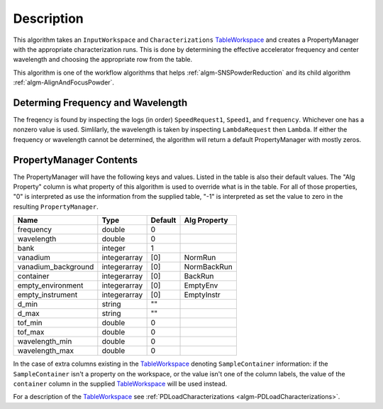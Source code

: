 .. algorithm::

.. summary::

.. relatedAlgorithms::

.. properties::

Description
-----------

This algorithm takes an ``InputWorkspace`` and ``Characterizations``
`TableWorkspace <http://www.mantidproject.org/TableWorkspace>`__ and
creates a PropertyManager with the appropriate characterization runs.
This is done by determining the effective accelerator frequency and
center wavelength and choosing the appropriate row from the table.

This algorithm is one of the workflow algorithms that helps
:ref:`algm-SNSPowderReduction` and its child algorithm
:ref:`algm-AlignAndFocusPowder`.

Determing Frequency and Wavelength
##################################

The freqency is found by inspecting the logs (in order)
``SpeedRequest1``, ``Speed1``, and ``frequency``. Whichever one has a
nonzero value is used.  Simlilarly, the wavelength is taken by
inspecting ``LambdaRequest`` then ``Lambda``. If either the frequency
or wavelength cannot be determined, the algorithm will return a
default PropertyManager with mostly zeros.

PropertyManager Contents
########################

The PropertyManager will have the following keys and values. Listed in
the table is also their default values. The "Alg Property" column is
what property of this algorithm is used to override what is in the
table. For all of those properties, "0" is interpreted as use the
information from the supplied table, "-1" is interpreted as set the
value to zero in the resulting ``PropertyManager``.

=================== ============ ======= ============
Name                Type         Default Alg Property
=================== ============ ======= ============
frequency           double       0
wavelength          double       0
bank                integer      1
vanadium            integerarray [0]     NormRun
vanadium_background integerarray [0]     NormBackRun
container           integerarray [0]     BackRun
empty_environment   integerarray [0]     EmptyEnv
empty_instrument    integerarray [0]     EmptyInstr
d_min               string       ""
d_max               string       ""
tof_min             double       0
tof_max             double       0
wavelength_min      double       0
wavelength_max      double       0
=================== ============ ======= ============

In the case of extra columns existing in the `TableWorkspace
<TableWorkspace>`__ denoting ``SampleContainer`` information: if the
``SampleContainer`` isn't a property on the workspace, or the value
isn't one of the column labels, the value of the ``container`` column
in the supplied `TableWorkspace <TableWorkspace>`__ will be used
instead.

For a description of the  `TableWorkspace <TableWorkspace>`__
see :ref:`PDLoadCharacterizations <algm-PDLoadCharacterizations>`.

.. categories::

.. sourcelink::
